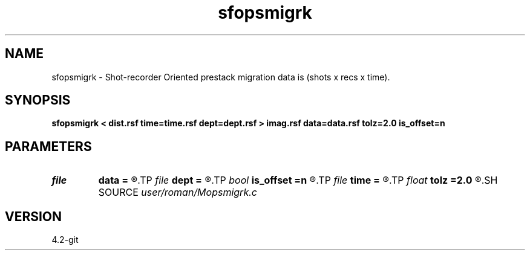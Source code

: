 .TH sfopsmigrk 1  "APRIL 2023" Madagascar "Madagascar Manuals"
.SH NAME
sfopsmigrk \- Shot-recorder Oriented prestack migration data is (shots x recs x time). 
.SH SYNOPSIS
.B sfopsmigrk < dist.rsf time=time.rsf dept=dept.rsf > imag.rsf data=data.rsf tolz=2.0 is_offset=n
.SH PARAMETERS
.PD 0
.TP
.I file   
.B data
.B =
.R  	auxiliary input file name
.TP
.I file   
.B dept
.B =
.R  	auxiliary input file name
.TP
.I bool   
.B is_offset
.B =n
.R  [y/n]
.TP
.I file   
.B time
.B =
.R  	auxiliary input file name
.TP
.I float  
.B tolz
.B =2.0
.R  
.SH SOURCE
.I user/roman/Mopsmigrk.c
.SH VERSION
4.2-git
